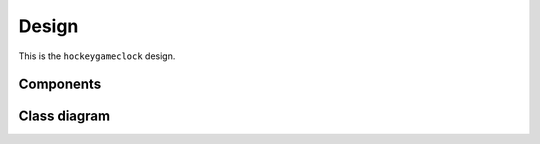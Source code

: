 Design
======

This is the ``hockeygameclock`` design.

Components
----------

.. uml:: diagrams/components.puml

Class diagram
-------------

.. uml:: diagrams/overview.puml
